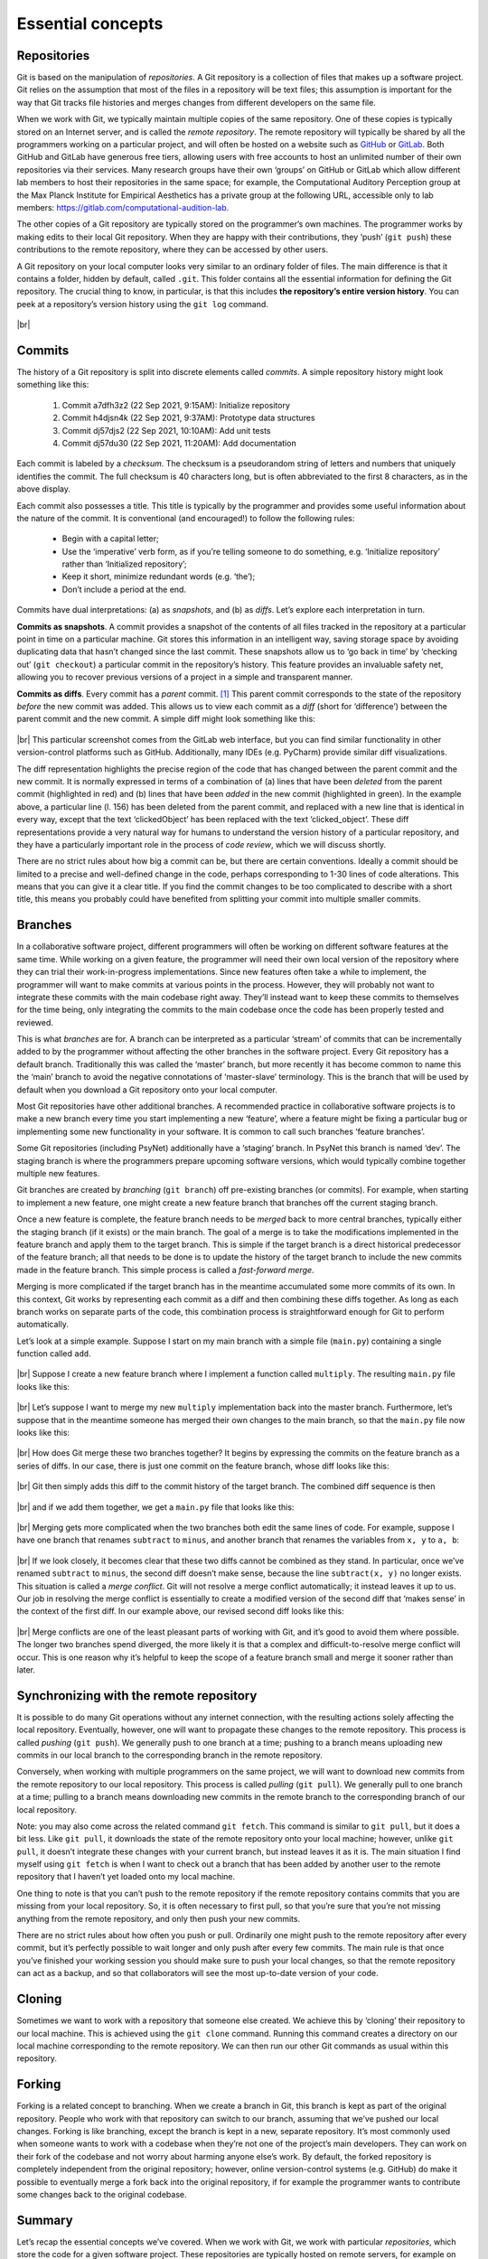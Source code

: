 .. |br| raw:: html

   <br />

Essential concepts
------------------

Repositories
############

Git is based on the manipulation of *repositories*. A Git repository is a collection of files that makes up a software project. Git relies on the assumption that most of the files in a repository will be text files; this assumption is important for the way that Git tracks file histories and merges changes from different developers on the same file.

When we work with Git, we typically maintain multiple copies of the same repository. One of these copies is typically stored on an Internet server, and is called the *remote repository*. The remote repository will typically be shared by all the programmers working on a particular project, and will often be hosted on a website such as `GitHub <https://github.com/>`_ or `GitLab <https://gitlab.com/>`_. Both GitHub and GitLab have generous free tiers, allowing users with free accounts to host an unlimited number of their own repositories via their services. Many research groups have their own ‘groups’ on GitHub or GitLab which allow different lab members to host their repositories in the same space; for example, the Computational Auditory Perception group at the Max Planck Institute for Empirical Aesthetics has a private group at the following URL, accessible only to lab members: `https://gitlab.com/computational-audition-lab <https://gitlab.com/computational-audition-lab>`_.


The other copies of a Git repository are typically stored on the programmer’s own machines. The programmer works by making edits to their local Git repository. When they are happy with their contributions, they ‘push’ (``git push``) these contributions to the remote repository, where they can be accessed by other users.

A Git repository on your local computer looks very similar to an ordinary folder of files. The main difference is that it contains a folder, hidden by default, called ``.git``. This folder contains all the essential information for defining the Git repository. The crucial thing to know, in particular, is that this includes **the repository’s entire version history**. You can peek at a repository’s version history using the ``git log`` command.

.. figure:: ../../_static/images/version_control_with_git/essential_concepts/git_log.gif
  :width: 600
  :align: center

|br|

Commits
#######

The history of a Git repository is split into discrete elements called *commits*. A simple repository history might look something like this:

    #. Commit a7dfh3z2 (22 Sep 2021, 9:15AM): Initialize repository
    #. Commit h4djsn4k (22 Sep 2021, 9:37AM): Prototype data structures
    #. Commit dj57djs2 (22 Sep 2021, 10:10AM): Add unit tests
    #. Commit dj57du30 (22 Sep 2021, 11:20AM): Add documentation

Each commit is labeled by a *checksum*. The checksum is a pseudorandom string of letters and numbers that uniquely identifies the commit. The full checksum is 40 characters long, but is often abbreviated to the first 8 characters, as in the above display.

Each commit also possesses a title. This title is typically by the programmer and provides some useful information about the nature of the commit. It is conventional (and encouraged!) to follow the following rules:

   * Begin with a capital letter;
   * Use the ‘imperative’ verb form, as if you’re telling someone to do something, e.g. ‘Initialize repository’ rather than ‘Initialized repository’;
   * Keep it short, minimize redundant words (e.g. ‘the’);
   * Don’t include a period at the end.

Commits have dual interpretations: (a) as *snapshots*, and (b) as *diffs*. Let’s explore each interpretation in turn.

**Commits as snapshots**. A commit provides a snapshot of the contents of all files tracked in the repository at a particular point in time on a particular machine. Git stores this information in an intelligent way, saving storage space by avoiding duplicating data that hasn’t changed since the last commit. These snapshots allow us to ‘go back in time’ by ‘checking out’ (``git checkout``) a particular commit in the repository’s history. This feature provides an invaluable safety net, allowing you to recover previous versions of a project in a simple and transparent manner.

**Commits as diffs**. Every commit has a *parent* commit. [#]_ This parent commit corresponds to the state of the repository *before* the new commit was added. This allows us to view each commit as a *diff* (short for ‘difference’) between the parent commit and the new commit. A simple diff might look something like this:

.. figure:: ../../_static/images/version_control_with_git/essential_concepts/git_diff.png
  :width: 800
  :align: center

|br|
This particular screenshot comes from the GitLab web interface, but you can find similar functionality in other version-control platforms such as GitHub. Additionally, many IDEs (e.g. PyCharm) provide similar diff visualizations.

The diff representation highlights the precise region of the code that has changed between the parent commit and the new commit. It is normally expressed in terms of a combination of (a) lines that have been *deleted* from the parent commit (highlighted in red) and (b) lines that have been *added* in the new commit (highlighted in green). In the example above, a particular line (l. 156) has been deleted from the parent commit, and replaced with a new line that is identical in every way, except that the text ‘clickedObject’ has been replaced with the text ‘clicked_object’. These diff representations provide a very natural way for humans to understand the version history of a particular repository, and they have a particularly important role in the process of *code review*, which we will discuss shortly.

There are no strict rules about how big a commit can be, but there are certain conventions. Ideally a commit should be limited to a precise and well-defined change in the code, perhaps corresponding to 1-30 lines of code alterations. This means that you can give it a clear title. If you find the commit changes to be too complicated to describe with a short title, this means you probably could have benefited from splitting your commit into multiple smaller commits.

Branches
########

In a collaborative software project, different programmers will often be working on different software features at the same time. While working on a given feature, the programmer will need their own local version of the repository where they can trial their work-in-progress implementations. Since new features often take a while to implement, the programmer will want to make commits at various points in the process. However, they will probably not want to integrate these commits with the main codebase right away. They’ll instead want to keep these commits to themselves for the time being, only integrating the commits to the main codebase once the code has been properly tested and reviewed.

This is what *branches* are for. A branch can be interpreted as a particular ‘stream’ of commits that can be incrementally added to by the programmer without affecting the other branches in the software project.
Every Git repository has a default branch. Traditionally this was called the ‘master’ branch, but more recently it has become common to name this the ‘main’ branch to avoid the negative connotations of ‘master-slave’ terminology. This is the branch that will be used by default when you download a Git repository onto your local computer.

Most Git repositories have other additional branches. A recommended practice in collaborative software projects is to make a new branch every time you start implementing a new ‘feature’, where a feature might be fixing a particular bug or implementing some new functionality in your software. It is common to call such branches ‘feature branches’.

Some Git repositories (including PsyNet) additionally have a ‘staging’ branch. In PsyNet this branch is named ‘dev’. The staging branch is where the programmers prepare upcoming software versions, which would typically combine together multiple new features.

Git branches are created by *branching* (``git branch``) off pre-existing branches (or commits). For example, when starting to implement a new feature, one might create a new feature branch that branches off the current staging branch.

Once a new feature is complete, the feature branch needs to be *merged* back to more central branches, typically either the staging branch (if it exists) or the main branch. The goal of a merge is to take the modifications implemented in the feature branch and apply them to the target branch. This is simple if the target branch is a direct historical predecessor of the feature branch; all that needs to be done is to update the history of the target branch to include the new commits made in the feature branch. This simple process is called a *fast-forward merge*.

Merging is more complicated if the target branch has in the meantime accumulated some more commits of its own. In this context, Git works by representing each commit as a diff and then combining these diffs together. As long as each branch works on separate parts of the code, this combination process is straightforward enough for Git to perform automatically.

Let’s look at a simple example. Suppose I start on my main branch with a simple file (``main.py``) containing a single function called ``add``.

.. figure:: ../../_static/images/version_control_with_git/essential_concepts/python_add.png
  :width: 800
  :align: center

|br|
Suppose I create a new feature branch where I implement a function called ``multiply``. The resulting ``main.py`` file looks like this:

.. figure:: ../../_static/images/version_control_with_git/essential_concepts/python_multiply.png
  :width: 800
  :align: center

|br|
Let’s suppose I want to merge my new ``multiply`` implementation back into the master branch. Furthermore, let’s suppose that in the meantime someone has merged their own changes to the main branch, so that the ``main.py`` file now looks like this:

.. figure:: ../../_static/images/version_control_with_git/essential_concepts/python_subtract.png
  :width: 800
  :align: center

|br|
How does Git merge these two branches together? It begins by expressing the commits on the feature branch as a series of diffs. In our case, there is just one commit on the feature branch, whose diff looks like this:

.. figure:: ../../_static/images/version_control_with_git/essential_concepts/git_diff_multiply.png
  :width: 800
  :align: center

|br|
Git then simply adds this diff to the commit history of the target branch. The combined diff sequence is then

.. figure:: ../../_static/images/version_control_with_git/essential_concepts/git_diff_subtract.png
  :width: 800
  :align: center

.. figure:: ../../_static/images/version_control_with_git/essential_concepts/git_diff_multiply.png
  :width: 800
  :align: center

|br|
and if we add them together, we get a ``main.py`` file that looks like this:

.. figure:: ../../_static/images/version_control_with_git/essential_concepts/python_add_multiply_subtract.png
  :width: 800
  :align: center

|br|
Merging gets more complicated when the two branches both edit the same lines of code. For example, suppose I have one branch that renames ``subtract`` to ``minus``, and another branch that renames the variables from ``x, y`` to ``a, b``:

.. figure:: ../../_static/images/version_control_with_git/essential_concepts/git_merge-1.png
  :width: 800
  :align: center

.. figure:: ../../_static/images/version_control_with_git/essential_concepts/git_merge-2.png
  :width: 800
  :align: center

|br|
If we look closely, it becomes clear that these two diffs cannot be combined as they stand. In particular, once we’ve renamed ``subtract`` to ``minus``, the second diff doesn’t make sense, because the line ``subtract(x, y)`` no longer exists. This situation is called a *merge conflict*. Git will not resolve a merge conflict automatically; it instead leaves it up to us. Our job in resolving the merge conflict is essentially to create a modified version of the second diff that ‘makes sense’ in the context of the first diff. In our example above, our revised second diff looks like this:

.. figure:: ../../_static/images/version_control_with_git/essential_concepts/git_merge-3.png
  :width: 800
  :align: center

|br|
Merge conflicts are one of the least pleasant parts of working with Git, and it’s good to avoid them where possible. The longer two branches spend diverged, the more likely it is that a complex and difficult-to-resolve merge conflict will occur. This is one reason why it’s helpful to keep the scope of a feature branch small and merge it sooner rather than later.

Synchronizing with the remote repository
########################################

It is possible to do many Git operations without any internet connection, with the resulting actions solely affecting the local repository. Eventually, however, one will want to propagate these changes to the remote repository. This process is called *pushing* (``git push``). We generally push to one branch at a time; pushing to a branch means uploading new commits in our local branch to the corresponding branch in the remote repository.

Conversely, when working with multiple programmers on the same project, we will want to download new commits from the remote repository to our local repository. This process is called *pulling* (``git pull``). We generally pull to one branch at a time; pulling to a branch means downloading new commits in the remote branch to the corresponding branch of our local repository.

Note: you may also come across the related command ``git fetch``. This command is similar to ``git pull``, but it does a bit less. Like ``git pull``, it downloads the state of the remote repository onto your local machine; however, unlike ``git pull``, it doesn’t integrate these changes with your current branch, but instead leaves it as it is. The main situation I find myself using ``git fetch`` is when I want to check out a branch that has been added by another user to the remote repository that I haven’t yet loaded onto my local machine.

One thing to note is that you can’t push to the remote repository if the remote repository contains commits that you are missing from your local repository. So, it is often necessary to first pull, so that you’re sure that you’re not missing anything from the remote repository, and only then push your new commits.

There are no strict rules about how often you push or pull. Ordinarily one might push to the remote repository after every commit, but it’s perfectly possible to wait longer and only push after every few commits. The main rule is that once you’ve finished your working session you should make sure to push your local changes, so that the remote repository can act as a backup, and so that collaborators will see the most up-to-date version of your code.

Cloning
#######

Sometimes we want to work with a repository that someone else created. We achieve this by ‘cloning’ their repository to our local machine. This is achieved using the ``git clone`` command. Running this command creates a directory on our local machine corresponding to the remote repository. We can then run our other Git commands as usual within this repository.

Forking
#######

Forking is a related concept to branching. When we create a branch in Git, this branch is kept as part of the original repository. People who work with that repository can switch to our branch, assuming that we’ve pushed our local changes. Forking is like branching, except the branch is kept in a new, separate repository. It’s most commonly used when someone wants to work with a codebase when they’re not one of the project’s main developers. They can work on their fork of the codebase and not worry about harming anyone else’s work. By default, the forked repository is completely independent from the original repository; however, online version-control systems (e.g. GitHub) do make it possible to eventually merge a fork back into the original repository, if for example the programmer wants to contribute some changes back to the original codebase.

Summary
#######

Let’s recap the essential concepts we’ve covered. When we work with Git, we work with particular *repositories*, which store the code for a given software project. These repositories are typically hosted on remote servers, for example on the GitHub/GitLab platforms, with individual programmers keeping their own copies on their local machines. These repositories are kept synchronized by *pulling* changes from the remote repository to the local repository, and *pushing* changes in the local repository to the remote repository. The repositories have tracked *version history*, which makes it easy to go back in time to previous versions of a given project. This version history is expressed in terms of a series of atomic *commits*, which can be represented either as *snapshots* of the repository at particular points in time, or *diffs* that capture the sense in which particular regions of the code have been edited from one snapshot to the next. Each repository may contain multiple *branches*, which represent different streams of commits that typically correspond to different ongoing feature implementations or developer workflows. After completing implementation of a given feature, the programmer will typically *merge* the relevant feature branch into a more central repository branch. In some cases, Git can perform this merge automatically, but in other cases (*merge conflicts*) it needs help from the programmer.

.. rubric:: Footnotes

.. [#] Some commits, in particular *merge commits*, actually have more than one parent.
